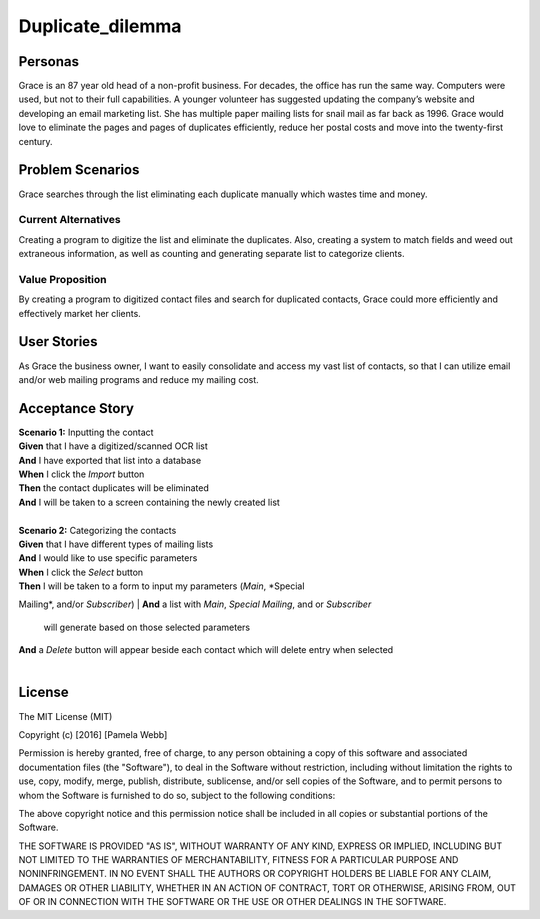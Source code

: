 #########################
Duplicate_dilemma
#########################

********
Personas
********

Grace is an 87 year old head of a non-profit business. For decades, the 
office has run the same way. Computers were used, but not to their full 
capabilities. A younger volunteer has suggested updating the company’s 
website and developing an email marketing list. She has multiple paper 
mailing lists for snail mail as far back as 1996. Grace would love to 
eliminate the pages and pages of duplicates efficiently, reduce her 
postal costs and move into the twenty-first century.


*****************
Problem Scenarios
*****************

Grace searches through the list eliminating each duplicate manually which
wastes  time and money.


Current Alternatives
====================

Creating a program to digitize the list and eliminate the duplicates. Also, 
creating a system to match fields and weed out extraneous information, 
as well as counting and generating separate list to categorize clients.


Value Proposition
==================

By creating a program to digitized contact files and search for duplicated 
contacts, Grace could more efficiently and effectively market her clients. 


************
User Stories
************

As Grace the business owner, I want to easily consolidate and access my 
vast list of contacts, so that I can utilize email and/or web mailing programs 
and reduce my mailing cost.


*****************
Acceptance Story
*****************

| **Scenario 1:** Inputting the contact
| **Given** that I have a digitized/scanned OCR list
| **And** I have exported that list into a database
| **When** I click the  *Import* button
| **Then** the contact duplicates will be eliminated
| **And** I will be taken to a screen containing the newly created list
| 

| **Scenario 2:** Categorizing the contacts
| **Given** that I have different types of mailing lists
| **And** I would like to use specific parameters
| **When** I click the *Select* button
| **Then** I will be taken to a form to input my parameters (*Main*, *Special
Mailing*, and/or *Subscriber*)
| **And** a list with *Main*, *Special Mailing*, and or *Subscriber*
 will generate based on those selected parameters
| **And** a *Delete* button will appear beside each contact which will delete entry
 when selected
| 


*******
License
*******
The MIT License (MIT)

Copyright (c) [2016] [Pamela Webb]

Permission is hereby granted, free of charge, to any person obtaining a copy
of this software and associated documentation files (the "Software"), to deal
in the Software without restriction, including without limitation the rights
to use, copy, modify, merge, publish, distribute, sublicense, and/or sell
copies of the Software, and to permit persons to whom the Software is
furnished to do so, subject to the following conditions:

The above copyright notice and this permission notice shall be included in all
copies or substantial portions of the Software.

THE SOFTWARE IS PROVIDED "AS IS", WITHOUT WARRANTY OF ANY KIND, EXPRESS OR
IMPLIED, INCLUDING BUT NOT LIMITED TO THE WARRANTIES OF MERCHANTABILITY,
FITNESS FOR A PARTICULAR PURPOSE AND NONINFRINGEMENT. IN NO EVENT SHALL THE
AUTHORS OR COPYRIGHT HOLDERS BE LIABLE FOR ANY CLAIM, DAMAGES OR OTHER
LIABILITY, WHETHER IN AN ACTION OF CONTRACT, TORT OR OTHERWISE, ARISING FROM,
OUT OF OR IN CONNECTION WITH THE SOFTWARE OR THE USE OR OTHER DEALINGS IN THE
SOFTWARE.
